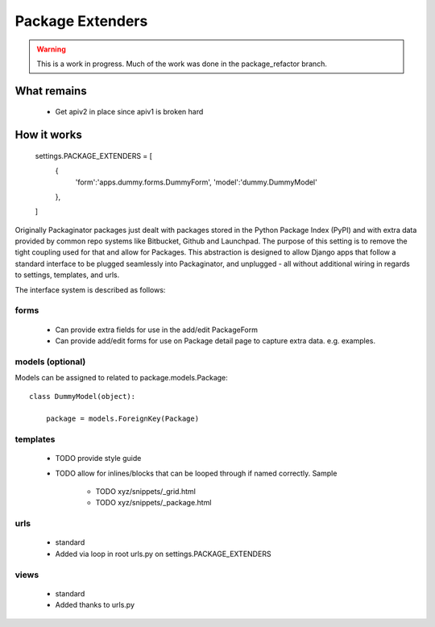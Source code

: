 =================
Package Extenders
=================

.. Warning:: This is a work in progress. Much of the work was done in the package_refactor branch.

What remains
===============

 * Get apiv2 in place since apiv1 is broken hard
 
How it works
============
    
    settings.PACKAGE_EXTENDERS = [
        {   
            'form':'apps.dummy.forms.DummyForm',
            'model':'dummy.DummyModel'

        },
    ]    

Originally Packaginator packages just dealt with packages stored in the Python Package Index (PyPI) and with extra data provided by common repo systems like Bitbucket, Github and Launchpad. The purpose of this setting is to remove the tight coupling used for that and allow for Packages. This abstraction is designed to allow Django apps that follow a standard interface to be plugged seamlessly into Packaginator, and unplugged - all without additional wiring in regards to settings, templates, and urls.
 
The interface system is described as follows:

forms
-----
 
    * Can provide extra fields for use in the add/edit PackageForm
    * Can provide add/edit forms for use on Package detail page to capture extra data. e.g. examples.
 
models (optional)
-----------------

Models can be assigned to related to package.models.Package::

    class DummyModel(object):

        package = models.ForeignKey(Package)
     
templates
---------
 
 * TODO provide style guide
 * TODO allow for inlines/blocks that can be looped through if named correctly. Sample
    
    * TODO xyz/snippets/_grid.html
    * TODO xyz/snippets/_package.html

urls
----
 
 * standard
 * Added via loop in root urls.py on settings.PACKAGE_EXTENDERS
 
views
-----
 
 * standard
 * Added thanks to urls.py
